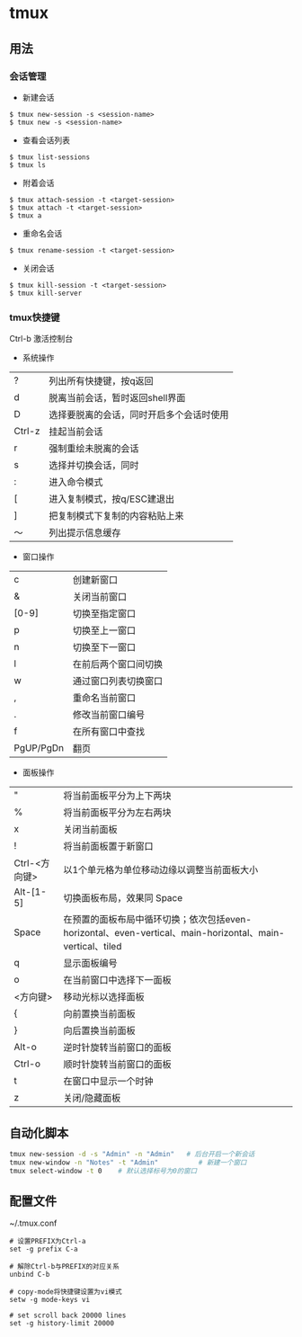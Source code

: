 * tmux
** 用法
*** 会话管理
- 新建会话
#+BEGIN_EXAMPLE
$ tmux new-session -s <session-name>
$ tmux new -s <session-name>
#+END_EXAMPLE

- 查看会话列表
#+BEGIN_EXAMPLE
$ tmux list-sessions
$ tmux ls
#+END_EXAMPLE

- 附着会话
#+BEGIN_EXAMPLE
$ tmux attach-session -t <target-session>
$ tmux attach -t <target-session>
$ tmux a
#+END_EXAMPLE

- 重命名会话
#+BEGIN_EXAMPLE
$ tmux rename-session -t <target-session>
#+END_EXAMPLE

- 关闭会话
#+BEGIN_EXAMPLE
$ tmux kill-session -t <target-session>
$ tmux kill-server
#+END_EXAMPLE

*** tmux快捷键
Ctrl-b 激活控制台
- 系统操作
| ?      | 列出所有快捷键，按q返回                  |
| d      | 脱离当前会话，暂时返回shell界面          |
| D      | 选择要脱离的会话，同时开启多个会话时使用 |
| Ctrl-z | 挂起当前会话                             |
| r      | 强制重绘未脱离的会话                     |
| s      | 选择并切换会话，同时                     |
| :      | 进入命令模式                             |
| [      | 进入复制模式，按q/ESC建退出              |
| ]      | 把复制模式下复制的内容粘贴上来           |
| ～     | 列出提示信息缓存                         |

- 窗口操作
| c         | 创建新窗口           |
| &         | 关闭当前窗口         |
| [0-9]     | 切换至指定窗口       |
| p         | 切换至上一窗口       |
| n         | 切换至下一窗口       |
| l         | 在前后两个窗口间切换 |
| w         | 通过窗口列表切换窗口 |
| ,         | 重命名当前窗口       |
| .         | 修改当前窗口编号     |
| f         | 在所有窗口中查找     |
| PgUP/PgDn | 翻页                 |

- 面板操作
| "             | 将当前面板平分为上下两块                                                                                  |
| %             | 将当前面板平分为左右两块                                                                                  |
| x             | 关闭当前面板                                                                                              |
| !             | 将当前面板置于新窗口                                                                                      |
| Ctrl-<方向键> | 以1个单元格为单位移动边缘以调整当前面板大小                                                               |
| Alt-[1-5]     | 切换面板布局，效果同 Space                                                                                |
| Space         | 在预置的面板布局中循环切换；依次包括even-horizontal、even-vertical、main-horizontal、main-vertical、tiled |
| q             | 显示面板编号                                                                                              |
| o             | 在当前窗口中选择下一面板                                                                                  |
| <方向键>      | 移动光标以选择面板                                                                                        |
| {             | 向前置换当前面板                                                                                          |
| }             | 向后置换当前面板                                                                                          |
| Alt-o         | 逆时针旋转当前窗口的面板                                                                                  |
| Ctrl-o        | 顺时针旋转当前窗口的面板                                                                                  |
| t             | 在窗口中显示一个时钟                                                                                      |
| z             | 关闭/隐藏面板                                                                                             |
  
** 自动化脚本
#+BEGIN_SRC sh
tmux new-session -d -s "Admin" -n "Admin"   # 后台开启一个新会话
tmux new-window -n "Notes" -t "Admin"          # 新建一个窗口
tmux select-window -t 0    # 默认选择标号为0的窗口
#+END_SRC

** 配置文件 
~/.tmux.conf

#+BEGIN_EXAMPLE
# 设置PREFIX为Ctrl-a  
set -g prefix C-a  

# 解除Ctrl-b与PREFIX的对应关系  
unbind C-b  

# copy-mode将快捷键设置为vi模式  
setw -g mode-keys vi

# set scroll back 20000 lines
set -g history-limit 20000
#+END_EXAMPLE
